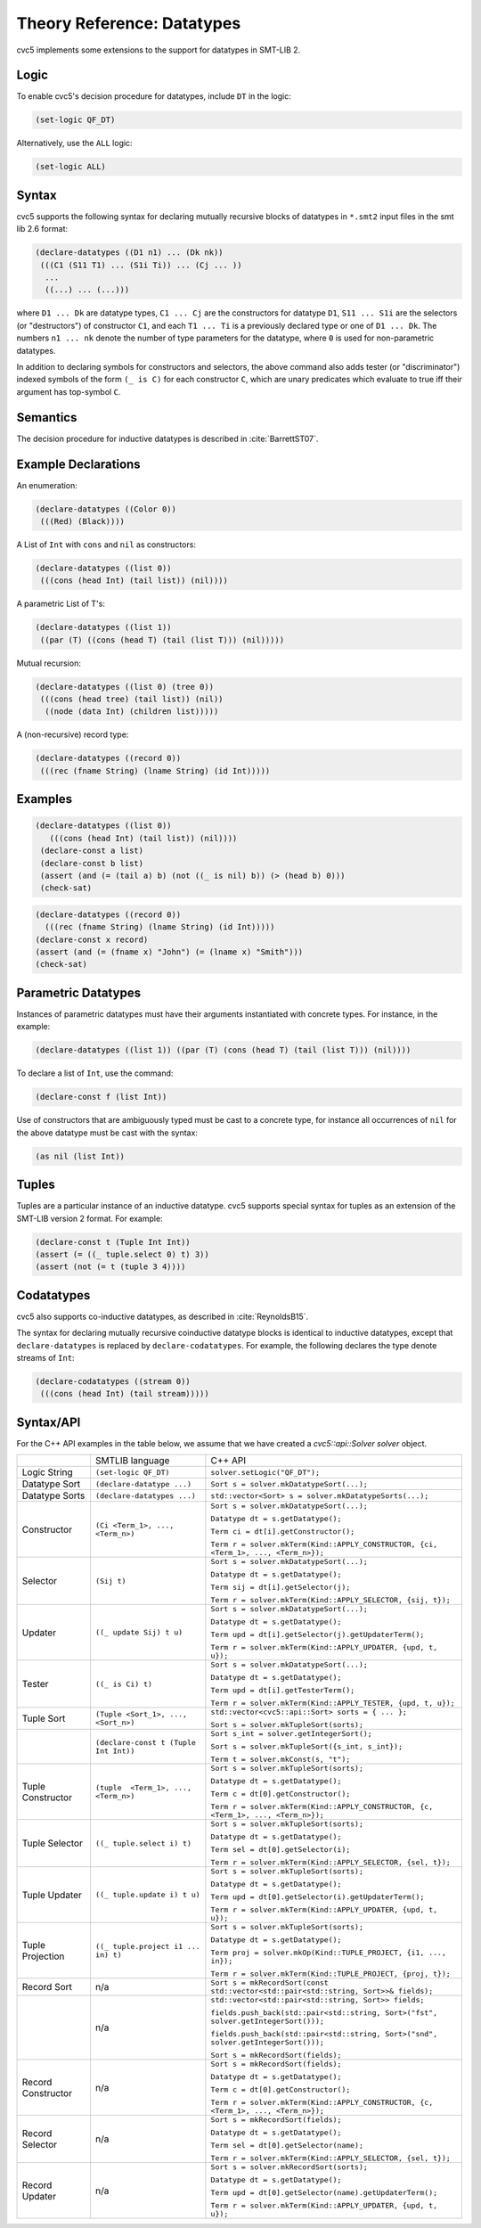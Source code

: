 Theory Reference: Datatypes
===========================

cvc5 implements some extensions to the support for datatypes in SMT-LIB 2.

Logic
-----

To enable cvc5's decision procedure for datatypes, include ``DT`` in the logic:

.. code:: smtlib

  (set-logic QF_DT)

Alternatively, use the ``ALL`` logic:

.. code:: smtlib

  (set-logic ALL)

Syntax
------

cvc5 supports the following syntax for declaring mutually recursive blocks of
datatypes in ``*.smt2`` input files in the smt lib 2.6 format:

.. code:: smtlib

  (declare-datatypes ((D1 n1) ... (Dk nk))
   (((C1 (S11 T1) ... (S1i Ti)) ... (Cj ... ))
    ...
    ((...) ... (...)))

where ``D1 ... Dk`` are datatype types, ``C1 ... Cj`` are the constructors for
datatype ``D1``,
``S11 ... S1i`` are the selectors (or "destructors") of constructor ``C1``, and
each ``T1 ... Ti`` is a previously declared type or one of ``D1 ... Dk``.
The numbers ``n1 ... nk`` denote the number of type
parameters for the datatype, where ``0`` is used for non-parametric datatypes.

In addition to declaring symbols for constructors and selectors, the above
command also adds tester (or "discriminator") indexed symbols of the form
``(_ is C)`` for each constructor ``C``, which are unary predicates which
evaluate to true iff their argument has top-symbol ``C``.

Semantics
---------

The decision procedure for inductive datatypes is described in
:cite:`BarrettST07`.

Example Declarations
--------------------

An enumeration:

.. code:: smtlib

  (declare-datatypes ((Color 0))
   (((Red) (Black))))

A List of ``Int`` with ``cons`` and ``nil`` as constructors:

.. code:: smtlib

  (declare-datatypes ((list 0))
   (((cons (head Int) (tail list)) (nil))))

A parametric List of T's:

.. code:: smtlib

  (declare-datatypes ((list 1))
   ((par (T) ((cons (head T) (tail (list T))) (nil)))))

Mutual recursion:

.. code:: smtlib

  (declare-datatypes ((list 0) (tree 0))
   (((cons (head tree) (tail list)) (nil))
    ((node (data Int) (children list)))))

A (non-recursive) record type:

.. code:: smtlib

  (declare-datatypes ((record 0))
   (((rec (fname String) (lname String) (id Int)))))


Examples
--------

.. code:: smtlib

  (declare-datatypes ((list 0))
     (((cons (head Int) (tail list)) (nil))))
   (declare-const a list)
   (declare-const b list)
   (assert (and (= (tail a) b) (not ((_ is nil) b)) (> (head b) 0)))
   (check-sat)

.. code:: smtlib

   (declare-datatypes ((record 0))
     (((rec (fname String) (lname String) (id Int)))))
   (declare-const x record)
   (assert (and (= (fname x) "John") (= (lname x) "Smith")))
   (check-sat)


Parametric Datatypes
--------------------

Instances of parametric datatypes must have their arguments instantiated with
concrete types. For instance, in the example:

.. code:: smtlib

  (declare-datatypes ((list 1)) ((par (T) (cons (head T) (tail (list T))) (nil))))

To declare a list of ``Int``, use the command:

.. code:: smtlib

  (declare-const f (list Int))

Use of constructors that are ambiguously typed must be cast to a concrete type,
for instance all occurrences of ``nil`` for the above datatype must be cast with
the syntax:

.. code:: smtlib

  (as nil (list Int))

Tuples
------

Tuples are a particular instance of an inductive datatype. cvc5 supports
special syntax for tuples as an extension of the SMT-LIB version 2 format.
For example:

.. code:: smtlib

  (declare-const t (Tuple Int Int))
  (assert (= ((_ tuple.select 0) t) 3))
  (assert (not (= t (tuple 3 4))))


Codatatypes
-----------

cvc5 also supports co-inductive datatypes, as described in
:cite:`ReynoldsB15`.

The syntax for declaring mutually recursive coinductive datatype blocks is
identical to inductive datatypes, except that ``declare-datatypes`` is replaced
by ``declare-codatatypes``. For example, the following declares the type denote
streams of ``Int``:

.. code:: smtlib

  (declare-codatatypes ((stream 0))
   (((cons (head Int) (tail stream)))))


Syntax/API
----------

For the C++ API examples in the table below, we assume that we have created
a `cvc5::api::Solver solver` object.

+--------------------+----------------------------------------+---------------------------------------------------------------------------------------------------------------------------------+
|                    | SMTLIB language                        | C++ API                                                                                                                         |
+--------------------+----------------------------------------+---------------------------------------------------------------------------------------------------------------------------------+
| Logic String       | ``(set-logic QF_DT)``                  | ``solver.setLogic("QF_DT");``                                                                                                   |
+--------------------+----------------------------------------+---------------------------------------------------------------------------------------------------------------------------------+
| Datatype Sort      | ``(declare-datatype ...)``             | ``Sort s = solver.mkDatatypeSort(...);``                                                                                        |
+--------------------+----------------------------------------+---------------------------------------------------------------------------------------------------------------------------------+
| Datatype Sorts     | ``(declare-datatypes ...)``            | ``std::vector<Sort> s = solver.mkDatatypeSorts(...);``                                                                          |
+--------------------+----------------------------------------+---------------------------------------------------------------------------------------------------------------------------------+
| Constructor        | ``(Ci <Term_1>, ..., <Term_n>)``       | ``Sort s = solver.mkDatatypeSort(...);``                                                                                        |
|                    |                                        |                                                                                                                                 |
|                    |                                        | ``Datatype dt = s.getDatatype();``                                                                                              |
|                    |                                        |                                                                                                                                 |
|                    |                                        | ``Term ci = dt[i].getConstructor();``                                                                                           |
|                    |                                        |                                                                                                                                 |
|                    |                                        | ``Term r = solver.mkTerm(Kind::APPLY_CONSTRUCTOR, {ci, <Term_1>, ..., <Term_n>});``                                             |
+--------------------+----------------------------------------+---------------------------------------------------------------------------------------------------------------------------------+
| Selector           | ``(Sij t)``                            | ``Sort s = solver.mkDatatypeSort(...);``                                                                                        |
|                    |                                        |                                                                                                                                 |
|                    |                                        | ``Datatype dt = s.getDatatype();``                                                                                              |
|                    |                                        |                                                                                                                                 |
|                    |                                        | ``Term sij = dt[i].getSelector(j);``                                                                                            |
|                    |                                        |                                                                                                                                 |
|                    |                                        | ``Term r = solver.mkTerm(Kind::APPLY_SELECTOR, {sij, t});``                                                                     |
+--------------------+----------------------------------------+---------------------------------------------------------------------------------------------------------------------------------+
| Updater            | ``((_ update Sij) t u)``               | ``Sort s = solver.mkDatatypeSort(...);``                                                                                        |
|                    |                                        |                                                                                                                                 |
|                    |                                        | ``Datatype dt = s.getDatatype();``                                                                                              |
|                    |                                        |                                                                                                                                 |
|                    |                                        | ``Term upd = dt[i].getSelector(j).getUpdaterTerm();``                                                                           |
|                    |                                        |                                                                                                                                 |
|                    |                                        | ``Term r = solver.mkTerm(Kind::APPLY_UPDATER, {upd, t, u});``                                                                   |
+--------------------+----------------------------------------+---------------------------------------------------------------------------------------------------------------------------------+
| Tester             | ``((_ is Ci) t)``                      | ``Sort s = solver.mkDatatypeSort(...);``                                                                                        |
|                    |                                        |                                                                                                                                 |
|                    |                                        | ``Datatype dt = s.getDatatype();``                                                                                              |
|                    |                                        |                                                                                                                                 |
|                    |                                        | ``Term upd = dt[i].getTesterTerm();``                                                                                           |
|                    |                                        |                                                                                                                                 |
|                    |                                        | ``Term r = solver.mkTerm(Kind::APPLY_TESTER, {upd, t, u});``                                                                    |
+--------------------+----------------------------------------+---------------------------------------------------------------------------------------------------------------------------------+
| Tuple Sort         | ``(Tuple <Sort_1>, ..., <Sort_n>)``    | ``std::vector<cvc5::api::Sort> sorts = { ... };``                                                                               |
|                    |                                        |                                                                                                                                 |
|                    |                                        | ``Sort s = solver.mkTupleSort(sorts);``                                                                                         |
+--------------------+----------------------------------------+---------------------------------------------------------------------------------------------------------------------------------+
|                    | ``(declare-const t (Tuple Int Int))``  | ``Sort s_int = solver.getIntegerSort();``                                                                                       |
|                    |                                        |                                                                                                                                 |
|                    |                                        | ``Sort s = solver.mkTupleSort({s_int, s_int});``                                                                                |
|                    |                                        |                                                                                                                                 |
|                    |                                        | ``Term t = solver.mkConst(s, "t");``                                                                                            |
+--------------------+----------------------------------------+---------------------------------------------------------------------------------------------------------------------------------+
| Tuple Constructor  | ``(tuple  <Term_1>, ..., <Term_n>)``   | ``Sort s = solver.mkTupleSort(sorts);``                                                                                         |
|                    |                                        |                                                                                                                                 |
|                    |                                        | ``Datatype dt = s.getDatatype();``                                                                                              |
|                    |                                        |                                                                                                                                 |
|                    |                                        | ``Term c = dt[0].getConstructor();``                                                                                            |
|                    |                                        |                                                                                                                                 |
|                    |                                        | ``Term r = solver.mkTerm(Kind::APPLY_CONSTRUCTOR, {c, <Term_1>, ..., <Term_n>});``                                              |
+--------------------+----------------------------------------+---------------------------------------------------------------------------------------------------------------------------------+
| Tuple Selector     | ``((_ tuple.select i) t)``             | ``Sort s = solver.mkTupleSort(sorts);``                                                                                         |
|                    |                                        |                                                                                                                                 |
|                    |                                        | ``Datatype dt = s.getDatatype();``                                                                                              |
|                    |                                        |                                                                                                                                 |
|                    |                                        | ``Term sel = dt[0].getSelector(i);``                                                                                            |
|                    |                                        |                                                                                                                                 |
|                    |                                        | ``Term r = solver.mkTerm(Kind::APPLY_SELECTOR, {sel, t});``                                                                     |
+--------------------+----------------------------------------+---------------------------------------------------------------------------------------------------------------------------------+
| Tuple Updater      | ``((_ tuple.update i) t u)``           | ``Sort s = solver.mkTupleSort(sorts);``                                                                                         |
|                    |                                        |                                                                                                                                 |
|                    |                                        | ``Datatype dt = s.getDatatype();``                                                                                              |
|                    |                                        |                                                                                                                                 |
|                    |                                        | ``Term upd = dt[0].getSelector(i).getUpdaterTerm();``                                                                           |
|                    |                                        |                                                                                                                                 |
|                    |                                        | ``Term r = solver.mkTerm(Kind::APPLY_UPDATER, {upd, t, u});``                                                                   |
+--------------------+----------------------------------------+---------------------------------------------------------------------------------------------------------------------------------+
| Tuple Projection   | ``((_ tuple.project i1 ... in) t)``    | ``Sort s = solver.mkTupleSort(sorts);``                                                                                         |
|                    |                                        |                                                                                                                                 |
|                    |                                        | ``Datatype dt = s.getDatatype();``                                                                                              |
|                    |                                        |                                                                                                                                 |
|                    |                                        | ``Term proj = solver.mkOp(Kind::TUPLE_PROJECT, {i1, ..., in});``                                                                |
|                    |                                        |                                                                                                                                 |
|                    |                                        | ``Term r = solver.mkTerm(Kind::TUPLE_PROJECT, {proj, t});``                                                                     |
+--------------------+----------------------------------------+---------------------------------------------------------------------------------------------------------------------------------+
| Record Sort        | n/a                                    | ``Sort s = mkRecordSort(const std::vector<std::pair<std::string, Sort>>& fields);``                                             |
+--------------------+----------------------------------------+---------------------------------------------------------------------------------------------------------------------------------+
|                    | n/a                                    | ``std::vector<std::pair<std::string, Sort>> fields;``                                                                           |
|                    |                                        |                                                                                                                                 |
|                    |                                        | ``fields.push_back(std::pair<std::string, Sort>("fst", solver.getIntegerSort()));``                                             |
|                    |                                        |                                                                                                                                 |
|                    |                                        | ``fields.push_back(std::pair<std::string, Sort>("snd", solver.getIntegerSort()));``                                             |
|                    |                                        |                                                                                                                                 |
|                    |                                        | ``Sort s = mkRecordSort(fields);``                                                                                              |
+--------------------+----------------------------------------+---------------------------------------------------------------------------------------------------------------------------------+
| Record Constructor | n/a                                    | ``Sort s = mkRecordSort(fields);``                                                                                              |
|                    |                                        |                                                                                                                                 |
|                    |                                        | ``Datatype dt = s.getDatatype();``                                                                                              |
|                    |                                        |                                                                                                                                 |
|                    |                                        | ``Term c = dt[0].getConstructor();``                                                                                            |
|                    |                                        |                                                                                                                                 |
|                    |                                        | ``Term r = solver.mkTerm(Kind::APPLY_CONSTRUCTOR, {c, <Term_1>, ..., <Term_n>});``                                              |
+--------------------+----------------------------------------+---------------------------------------------------------------------------------------------------------------------------------+
| Record Selector    | n/a                                    | ``Sort s = mkRecordSort(fields);``                                                                                              |
|                    |                                        |                                                                                                                                 |
|                    |                                        | ``Datatype dt = s.getDatatype();``                                                                                              |
|                    |                                        |                                                                                                                                 |
|                    |                                        | ``Term sel = dt[0].getSelector(name);``                                                                                         |
|                    |                                        |                                                                                                                                 |
|                    |                                        | ``Term r = solver.mkTerm(Kind::APPLY_SELECTOR, {sel, t});``                                                                     |
+--------------------+----------------------------------------+---------------------------------------------------------------------------------------------------------------------------------+
| Record Updater     | n/a                                    | ``Sort s = solver.mkRecordSort(sorts);``                                                                                        |
|                    |                                        |                                                                                                                                 |
|                    |                                        | ``Datatype dt = s.getDatatype();``                                                                                              |
|                    |                                        |                                                                                                                                 |
|                    |                                        | ``Term upd = dt[0].getSelector(name).getUpdaterTerm();``                                                                        |
|                    |                                        |                                                                                                                                 |
|                    |                                        | ``Term r = solver.mkTerm(Kind::APPLY_UPDATER, {upd, t, u});``                                                                   |
+--------------------+----------------------------------------+---------------------------------------------------------------------------------------------------------------------------------+
